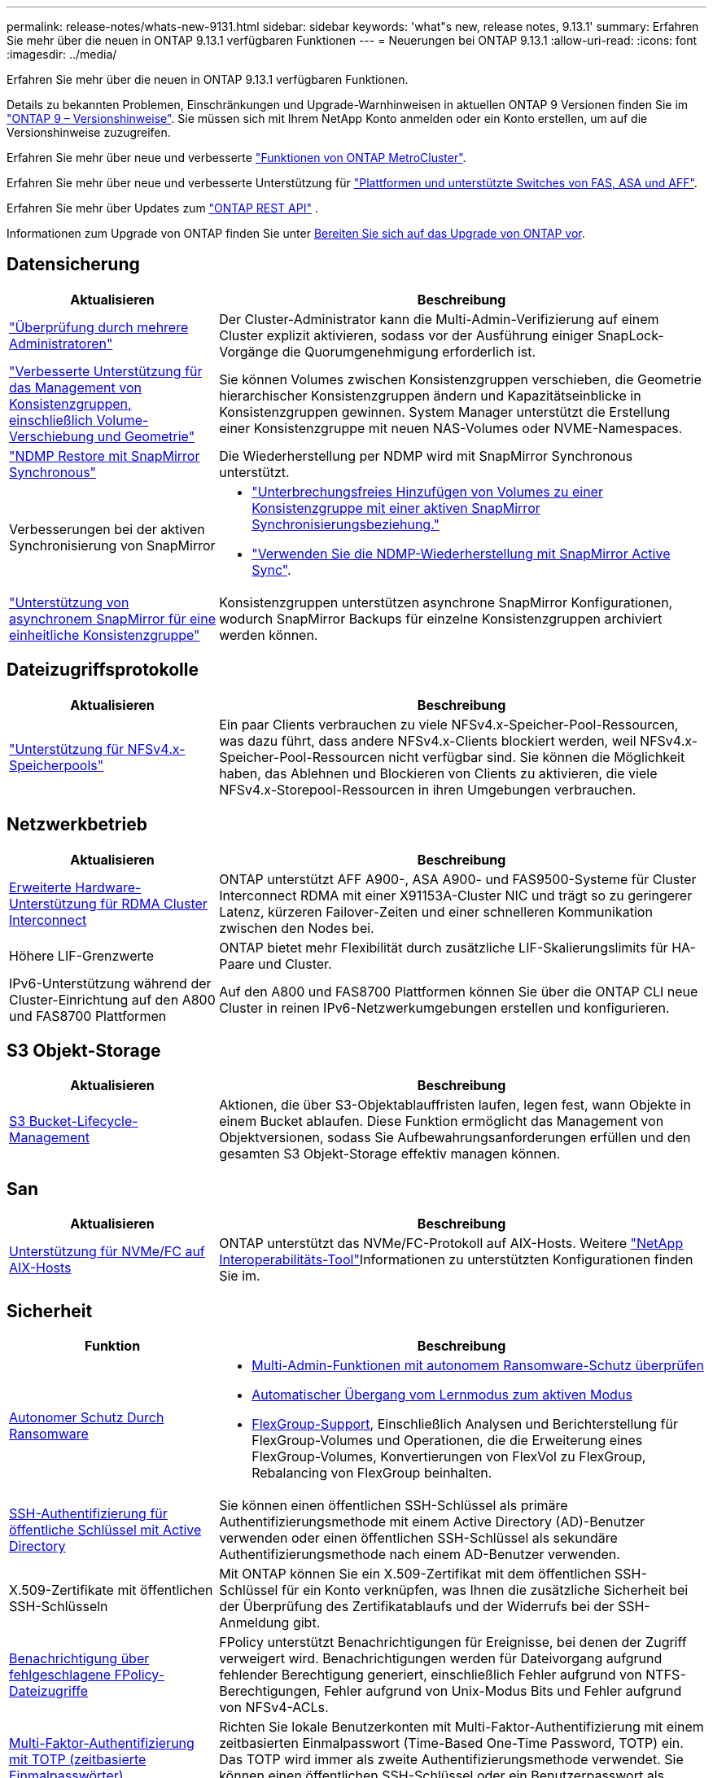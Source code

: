 ---
permalink: release-notes/whats-new-9131.html 
sidebar: sidebar 
keywords: 'what"s new, release notes, 9.13.1' 
summary: Erfahren Sie mehr über die neuen in ONTAP 9.13.1 verfügbaren Funktionen 
---
= Neuerungen bei ONTAP 9.13.1
:allow-uri-read: 
:icons: font
:imagesdir: ../media/


[role="lead"]
Erfahren Sie mehr über die neuen in ONTAP 9.13.1 verfügbaren Funktionen.

Details zu bekannten Problemen, Einschränkungen und Upgrade-Warnhinweisen in aktuellen ONTAP 9 Versionen finden Sie im https://library.netapp.com/ecm/ecm_download_file/ECMLP2492508["ONTAP 9 – Versionshinweise"^]. Sie müssen sich mit Ihrem NetApp Konto anmelden oder ein Konto erstellen, um auf die Versionshinweise zuzugreifen.

Erfahren Sie mehr über neue und verbesserte https://docs.netapp.com/us-en/ontap-metrocluster/releasenotes/mcc-new-features.html["Funktionen von ONTAP MetroCluster"^].

Erfahren Sie mehr über neue und verbesserte Unterstützung für https://docs.netapp.com/us-en/ontap-systems/whats-new.html["Plattformen und unterstützte Switches von FAS, ASA und AFF"^].

Erfahren Sie mehr über Updates zum https://docs.netapp.com/us-en/ontap-automation/whats_new.html["ONTAP REST API"^] .

Informationen zum Upgrade von ONTAP finden Sie unter xref:../upgrade/create-upgrade-plan.html[Bereiten Sie sich auf das Upgrade von ONTAP vor].



== Datensicherung

[cols="30%,70%"]
|===
| Aktualisieren | Beschreibung 


| link:../snaplock/index.html#multi-admin-verification-mav-support["Überprüfung durch mehrere Administratoren"]  a| 
Der Cluster-Administrator kann die Multi-Admin-Verifizierung auf einem Cluster explizit aktivieren, sodass vor der Ausführung einiger SnapLock-Vorgänge die Quorumgenehmigung erforderlich ist.



| link:../consistency-groups/index.html["Verbesserte Unterstützung für das Management von Konsistenzgruppen, einschließlich Volume-Verschiebung und Geometrie"]  a| 
Sie können Volumes zwischen Konsistenzgruppen verschieben, die Geometrie hierarchischer Konsistenzgruppen ändern und Kapazitätseinblicke in Konsistenzgruppen gewinnen. System Manager unterstützt die Erstellung einer Konsistenzgruppe mit neuen NAS-Volumes oder NVME-Namespaces.



| link:../data-protection/snapmirror-synchronous-disaster-recovery-basics-concept.html["NDMP Restore mit SnapMirror Synchronous"] | Die Wiederherstellung per NDMP wird mit SnapMirror Synchronous unterstützt. 


| Verbesserungen bei der aktiven Synchronisierung von SnapMirror  a| 
* link:../snapmirror-active-sync/add-remove-consistency-group-task.html["Unterbrechungsfreies Hinzufügen von Volumes zu einer Konsistenzgruppe mit einer aktiven SnapMirror Synchronisierungsbeziehung."]
* link:../snapmirror-active-sync/interoperability-reference.html["Verwenden Sie die NDMP-Wiederherstellung mit SnapMirror Active Sync"].




| link:../consistency-groups/protect-task.html#configure-snapmirror-asynchronous["Unterstützung von asynchronem SnapMirror für eine einheitliche Konsistenzgruppe"] | Konsistenzgruppen unterstützen asynchrone SnapMirror Konfigurationen, wodurch SnapMirror Backups für einzelne Konsistenzgruppen archiviert werden können. 
|===


== Dateizugriffsprotokolle

[cols="30%,70%"]
|===
| Aktualisieren | Beschreibung 


| link:../nfs-admin/manage-nfsv4-storepool-controls-task.html["Unterstützung für NFSv4.x-Speicherpools"] | Ein paar Clients verbrauchen zu viele NFSv4.x-Speicher-Pool-Ressourcen, was dazu führt, dass andere NFSv4.x-Clients blockiert werden, weil NFSv4.x-Speicher-Pool-Ressourcen nicht verfügbar sind. Sie können die Möglichkeit haben, das Ablehnen und Blockieren von Clients zu aktivieren, die viele NFSv4.x-Storepool-Ressourcen in ihren Umgebungen verbrauchen. 
|===


== Netzwerkbetrieb

[cols="30%,70%"]
|===
| Aktualisieren | Beschreibung 


| xref:../concepts/rdma-concept.html[Erweiterte Hardware-Unterstützung für RDMA Cluster Interconnect] | ONTAP unterstützt AFF A900-, ASA A900- und FAS9500-Systeme für Cluster Interconnect RDMA mit einer X91153A-Cluster NIC und trägt so zu geringerer Latenz, kürzeren Failover-Zeiten und einer schnelleren Kommunikation zwischen den Nodes bei. 


| Höhere LIF-Grenzwerte | ONTAP bietet mehr Flexibilität durch zusätzliche LIF-Skalierungslimits für HA-Paare und Cluster. 


| IPv6-Unterstützung während der Cluster-Einrichtung auf den A800 und FAS8700 Plattformen | Auf den A800 und FAS8700 Plattformen können Sie über die ONTAP CLI neue Cluster in reinen IPv6-Netzwerkumgebungen erstellen und konfigurieren. 
|===


== S3 Objekt-Storage

[cols="30%,70%"]
|===
| Aktualisieren | Beschreibung 


| xref:../s3-config/create-bucket-lifecycle-rule-task.html[S3 Bucket-Lifecycle-Management] | Aktionen, die über S3-Objektablauffristen laufen, legen fest, wann Objekte in einem Bucket ablaufen. Diese Funktion ermöglicht das Management von Objektversionen, sodass Sie Aufbewahrungsanforderungen erfüllen und den gesamten S3 Objekt-Storage effektiv managen können. 
|===


== San

[cols="30%,70%"]
|===
| Aktualisieren | Beschreibung 


| xref:../san-admin/create-nvme-namespace-subsystem-task.html[Unterstützung für NVMe/FC auf AIX-Hosts] | ONTAP unterstützt das NVMe/FC-Protokoll auf AIX-Hosts. Weitere link:https://mysupport.netapp.com/matrix/["NetApp Interoperabilitäts-Tool"^]Informationen zu unterstützten Konfigurationen finden Sie im. 
|===


== Sicherheit

[cols="30%,70%"]
|===
| Funktion | Beschreibung 


| xref:../anti-ransomware/index.html[Autonomer Schutz Durch Ransomware]  a| 
* xref:../anti-ransomware/use-cases-restrictions-concept.html#multi-admin-verification-with-volumes-protected-with-arp[Multi-Admin-Funktionen mit autonomem Ransomware-Schutz überprüfen]
* xref:../anti-ransomware/enable-default-task.html[Automatischer Übergang vom Lernmodus zum aktiven Modus]
* xref:../anti-ransomware/use-cases-restrictions-concept.html#supported-configurations[FlexGroup-Support], Einschließlich Analysen und Berichterstellung für FlexGroup-Volumes und Operationen, die die Erweiterung eines FlexGroup-Volumes, Konvertierungen von FlexVol zu FlexGroup, Rebalancing von FlexGroup beinhalten.




| xref:../authentication/grant-access-active-directory-users-groups-task.html[SSH-Authentifizierung für öffentliche Schlüssel mit Active Directory] | Sie können einen öffentlichen SSH-Schlüssel als primäre Authentifizierungsmethode mit einem Active Directory (AD)-Benutzer verwenden oder einen öffentlichen SSH-Schlüssel als sekundäre Authentifizierungsmethode nach einem AD-Benutzer verwenden. 


| X.509-Zertifikate mit öffentlichen SSH-Schlüsseln | Mit ONTAP können Sie ein X.509-Zertifikat mit dem öffentlichen SSH-Schlüssel für ein Konto verknüpfen, was Ihnen die zusätzliche Sicherheit bei der Überprüfung des Zertifikatablaufs und der Widerrufs bei der SSH-Anmeldung gibt. 


| xref:../nas-audit/create-fpolicy-event-task.html[Benachrichtigung über fehlgeschlagene FPolicy-Dateizugriffe] | FPolicy unterstützt Benachrichtigungen für Ereignisse, bei denen der Zugriff verweigert wird. Benachrichtigungen werden für Dateivorgang aufgrund fehlender Berechtigung generiert, einschließlich Fehler aufgrund von NTFS-Berechtigungen, Fehler aufgrund von Unix-Modus Bits und Fehler aufgrund von NFSv4-ACLs. 


| xref:../authentication/setup-ssh-multifactor-authentication-task.html#enable-mfa-with-totp[Multi-Faktor-Authentifizierung mit TOTP (zeitbasierte Einmalpasswörter)] | Richten Sie lokale Benutzerkonten mit Multi-Faktor-Authentifizierung mit einem zeitbasierten Einmalpasswort (Time-Based One-Time Password, TOTP) ein. Das TOTP wird immer als zweite Authentifizierungsmethode verwendet. Sie können einen öffentlichen SSH-Schlüssel oder ein Benutzerpasswort als primäre Authentifizierungsmethode verwenden. 
|===


== Storage-Effizienz

[cols="30%,70%"]
|===
| Aktualisieren | Beschreibung 


| Änderung der Berichterstellung zum Datenreduzierungsverhältnis des Primärdaten in System Manager  a| 
Das in System Manager angezeigte primäre Datenreduzierungsverhältnis umfasst keine Snapshot-Platzeinsparungen mehr in der Berechnung. Er stellt nur das Verhältnis zwischen dem verwendeten logischen und dem verwendeten physischen Speicherplatz dar. In früheren Versionen von ONTAP enthielt das primäre Datenreduzierungsverhältnis erhebliche Vorteile bei der Speicherplatzreduzierung durch Snapshots. Daher wird bei einem Upgrade auf ONTAP 9.13.1 ein deutlich niedrigeres Primärverhältnis gemeldet. Sie können die Datenreduktionsraten mit Snapshots weiterhin in der Detailansicht **Capacity** sehen.



| xref:../volumes/enable-temperature-sensitive-efficiency-concept.html[Temperaturempfindliche Storage-Effizienz] | Temperaturempfindliche Storage-Effizienz ergänzt die sequenzielle Verpackung angrenzender physischer Blöcke, um die Storage-Effizienz zu verbessern. Bei Volumes mit aktivierter temperaturempfindlicher Storage-Effizienz ist das sequenzielle Packing automatisch aktiviert, wenn Systeme auf ONTAP 9.13.1 aktualisiert werden. 


| Durchsetzung des logischen Speicherplatzes | Die Umsetzung von logischem Speicherplatz wird auf SnapMirror Zielen unterstützt. 


| xref:../volumes/manage-svm-capacity.html[Begrenzung der Storage-VM-Kapazität] | Sie können die Kapazitätsgrenzen für eine Storage-VM (SVM) festlegen und Warnmeldungen aktivieren, wenn die SVM sich einem prozentualen Schwellenwert nähert. 
|===


== Verbesserungen beim Storage-Ressourcenmanagement

[cols="30%,70%"]
|===
| Aktualisieren | Beschreibung 


| Erhöhung der maximalen Anzahl von Inodes | ONTAP wird weiterhin automatisch Inodes hinzufügen (mit einer Rate von 1 Inode pro 32 KB Volume-Platz), selbst wenn das Volumen größer als 680 GB ist. ONTAP fügt weitere Inodes hinzu, bis die maximale Anzahl von 2,147,483,632 erreicht ist. 


| xref:../volumes/create-flexclone-task.html#create-a-flexclone-volume-of-a-flexvol-or-flexgroup[Unterstützung bei der Angabe eines SnapLock-Typs während der FlexClone Erstellung] | Beim Erstellen eines FlexClone eines Lese-/Schreib-Volumes kann einer von drei SnapLock-Typen angegeben werden – entweder Compliance, Enterprise oder nicht-SnapLock. 


| xref:..//task_nas_file_system_analytics_enable.html#modify[Aktivieren Sie standardmäßig File System Analytics] | Legen Sie fest, dass die Dateisystemanalyse bei neuen Volumes standardmäßig aktiviert ist. 


| xref:../flexgroup/create-svm-disaster-recovery-relationship-task.html[SVM-Disaster-Recovery-Fanout-Beziehungen mit FlexGroup Volumes]  a| 
Die Fanout-Einschränkung von SVM-DR mit FlexGroup-Volumes wurde entfernt. SVM-DR mit FlexGroup umfasst Unterstützung für SnapMirror Fanout-Beziehungen zu acht Standorten.



| xref:../flexgroup/manage-flexgroup-rebalance-task.html[Ausbalancierung mit Single FlexGroup] | Sie können einen einzelnen Vorgang zur Ausbalancierung in FlexGroup so planen, dass er zu einem von Ihnen festgelegten Zeitpunkt beginnt. 


| xref:../fabricpool/benefits-storage-tiers-concept.html[FabricPool Lese-Performance] | FabricPool bietet eine verbesserte Performance bei sequenziellen Lesezugriffen für Einzel- und Multi-Stream-Workloads für Cloud-interne Daten und einen verbesserten Tiering-Durchsatz. Durch diese Verbesserung kann eine höhere Rate an gets und Puts an den Back-End-Objektspeicher gesendet werden. Wenn Sie über On-Premises-Objektspeicher verfügen, sollten Sie Performance-Reserve beim Objektspeicher-Service berücksichtigen und bestimmen, ob die FabricPool-Puts drosselt werden müssen. 


| xref:../performance-admin/guarantee-throughput-qos-task.html[Anpassungsfähige QoS-Richtlinienvorlagen] | Anpassungsfähige QoS-Richtlinienvorlagen ermöglichen die Festlegung von Durchsatzebenen auf SVM-Ebene. 
|===


== SVM-Management-Verbesserungen

[cols="30%,70%"]
|===
| Aktualisieren | Beschreibung 


| xref:../svm-migrate/index.html[SVM-Datenmobilität] | Verbesserte Unterstützung für die Migration von SVMs mit bis zu 200 Volumes 
|===


== System Manager

Ab ONTAP 9.12.1 ist System Manager in BlueXP integriert. Erfahren Sie mehr über xref:../sysmgr-integration-bluexp-concept.html[System Manager Integration in BlueXP].

[cols="30%,70%"]
|===
| Aktualisieren | Beschreibung 


| Änderung der Berichterstellung zum Datenreduzierungsverhältnis des primären Standorts  a| 
Das in System Manager angezeigte primäre Datenreduzierungsverhältnis umfasst keine Snapshot-Platzeinsparungen mehr in der Berechnung. Er stellt nur das Verhältnis zwischen dem verwendeten logischen und dem verwendeten physischen Speicherplatz dar. In früheren Versionen von ONTAP enthielt das primäre Datenreduzierungsverhältnis erhebliche Vorteile bei der Speicherplatzreduzierung durch Snapshots. Daher wird bei einem Upgrade auf ONTAP 9.13.1 ein deutlich niedrigeres Primärverhältnis gemeldet. In der Ansicht „Kapazität“ sehen Sie die Datenreduzierungsverhältnisse mit Snapshots weiterhin.



| xref:../snaplock/snapshot-lock-concept.html[Manipulationssichere Snapshot Sperrung] | System Manager kann zum Sperren eines Snapshots auf einem nicht-SnapLock-Volume verwendet werden, um so Schutz vor Ransomware-Angriffen zu bieten. 


| xref:../encryption-at-rest/manage-external-key-managers-sm-task.html[Unterstützung externer Schlüsselmanager] | Sie können System Manager zum Managen externer Schlüsselmanager verwenden, um die Authentifizierung und Verschlüsselung zu speichern und zu managen. 


| xref:../task_admin_troubleshoot_hardware_problems.html[Behebung von Hardwareproblemen]  a| 
System Manager-Benutzer können auf der Seite „Hardware“ visuelle Darstellungen zusätzlicher Hardwareplattformen anzeigen, darunter ASA-Plattformen und Plattformen der AFF C-Serie. Auch die neuesten Patch-Versionen von ONTAP 9.12.1, ONTAP 9.11.1 und ONTAP 9.10.1 unterstützen Plattformen der AFF C-Serie. Die Visualisierungen identifizieren Probleme oder Bedenken mit Plattformen und bieten eine schnelle Methode für Benutzer, Hardware-Probleme zu beheben.

|===